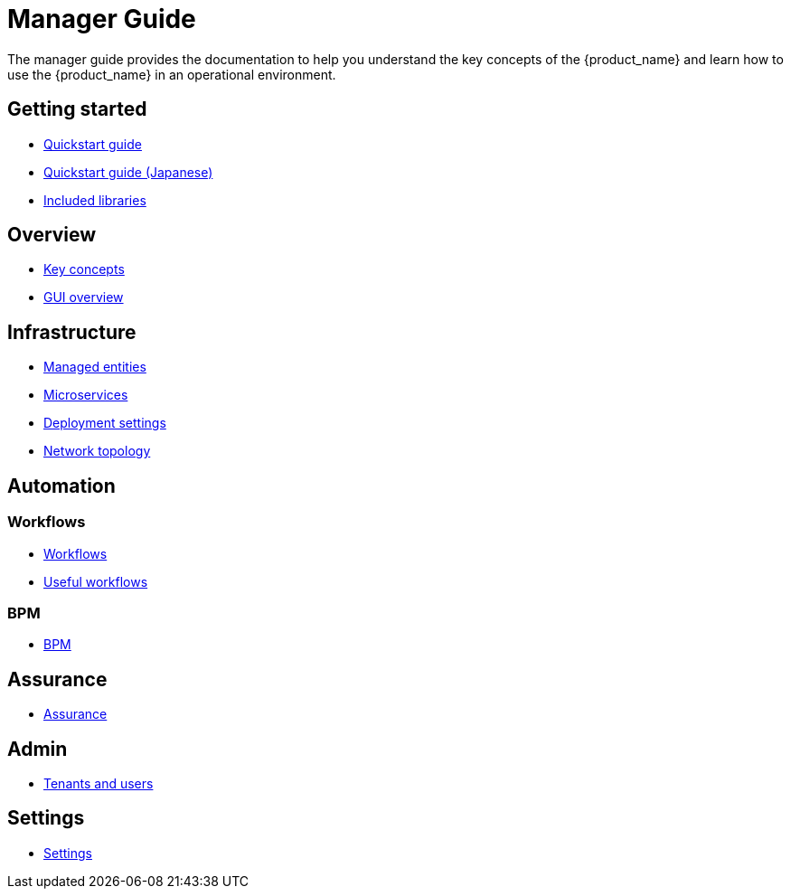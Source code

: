 = Manager Guide
ifdef::env-github,env-browser[:outfilesuffix: .adoc]
ifndef::imagesdir[:imagesdir: images]

ifdef::html[]

[.stripes-none,cols="1,10",frame=none,grid=none,options="noheader",width="50%"]
|===
| image:html_icon.png[width=32px]
| link:manager-guide-single{outfilesuffix}[view as single html page,window=_blank]

| image:pdf_icon.png[width=32px]
| link:../pdf/user-guide/manager-guide-single.pdf[download as PDF,window=_blank]
|===
endif::[]

The  manager guide provides the documentation to help you understand the key concepts of the {product_name} and learn how to use the {product_name} in an operational environment. 



== Getting started

- link:quickstart{outfilesuffix}[Quickstart guide,window=_blank]
- link:quickstart_jp{outfilesuffix}[Quickstart guide (Japanese),window=_blank]
- link:libraries_packages{outfilesuffix}[Included libraries,window=_blank]

== Overview

- link:key_concepts{outfilesuffix}[Key concepts,window=_blank]
- link:gui_overview{outfilesuffix}[GUI overview,window=_blank]

== Infrastructure

- link:managed_entities{outfilesuffix}[Managed entities,window=_blank]
- link:microservices{outfilesuffix}[Microservices,window=_blank]
- link:configuration_deployment_settings{outfilesuffix}[Deployment settings,window=_blank]
- link:managed_entities_topology{outfilesuffix}[Network topology,window=_blank]

== Automation

=== Workflows

- link:automation_workflows{outfilesuffix}[Workflows,window=_blank]
- link:automation_workflow_utilities{outfilesuffix}[Useful workflows,window=_blank]

=== BPM

- link:bpm{outfilesuffix}[BPM,window=_blank]

== Assurance

- link:assurance{outfilesuffix}[Assurance,window=_blank]

== Admin

- link:tenants_and_users{outfilesuffix}[Tenants and users,window=_blank]

== Settings

- link:settings{outfilesuffix}[Settings,window=_blank]







